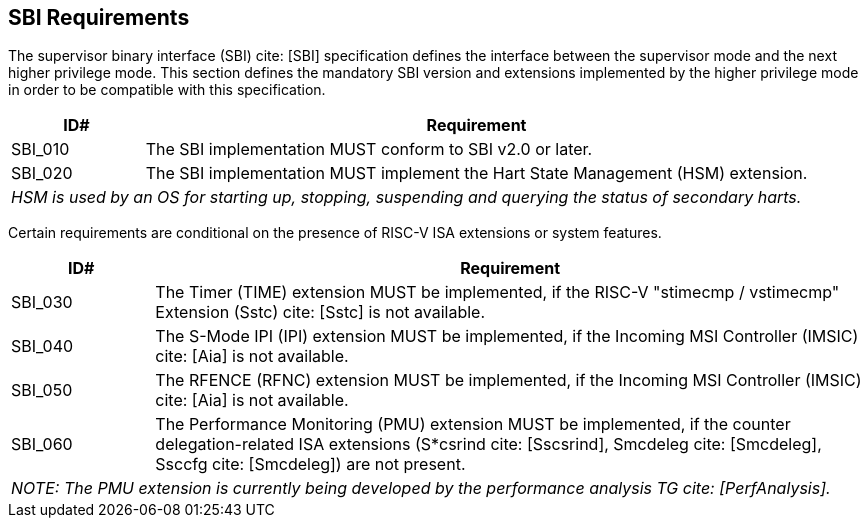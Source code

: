 [[sbi]]
== SBI Requirements

The supervisor binary interface (SBI) cite: [SBI] specification defines the interface
between the supervisor mode and the next higher privilege mode. This section
defines the mandatory SBI version and extensions implemented by the higher
privilege mode in order to be compatible with this specification.

[width=100%]
[%header, cols="5,25"]
|===
| ID#     ^| Requirement
| SBI_010  | The SBI implementation MUST conform to SBI v2.0 or later.
| SBI_020  | The SBI implementation MUST implement the Hart State Management (HSM) extension.
2+| _HSM is used by an OS for starting up, stopping, suspending and querying the status of secondary harts._
|===

Certain requirements are conditional on the presence of RISC-V ISA extensions or system features.

[width=100%]
[%header, cols="5,25"]
|===
| ID#     ^| Requirement
| SBI_030  | The Timer (TIME) extension MUST be implemented, if the RISC-V "stimecmp / vstimecmp" Extension (Sstc) cite: [Sstc] is not available.
| SBI_040  | The S-Mode IPI (IPI) extension MUST be implemented, if the Incoming MSI Controller (IMSIC) cite: [Aia] is not available.
| SBI_050  | The RFENCE (RFNC) extension MUST be implemented, if the Incoming MSI Controller (IMSIC) cite: [Aia] is not available.
| SBI_060  | The Performance Monitoring (PMU) extension MUST be implemented, if the counter delegation-related ISA extensions (S*csrind cite: [Sscsrind], Smcdeleg cite: [Smcdeleg], Ssccfg cite: [Smcdeleg]) are not present.
2+| _NOTE: The PMU extension is currently being developed by the performance analysis TG cite: [PerfAnalysis]._
|===

